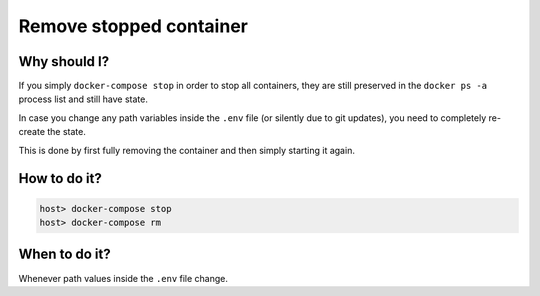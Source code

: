 .. _remove_stopped_container:

************************
Remove stopped container
************************

Why should I?
=============

If you simply ``docker-compose stop`` in order to stop all containers, they are still preserved
in the ``docker ps -a`` process list and still have state.

In case you change any path variables inside the ``.env`` file (or silently due to git updates),
you need to completely re-create the state.

This is done by first fully removing the container and then simply starting it again.


How to do it?
=============

.. code-block:: bash

   host> docker-compose stop
   host> docker-compose rm


When to do it?
==============

Whenever path values inside the ``.env`` file change.
